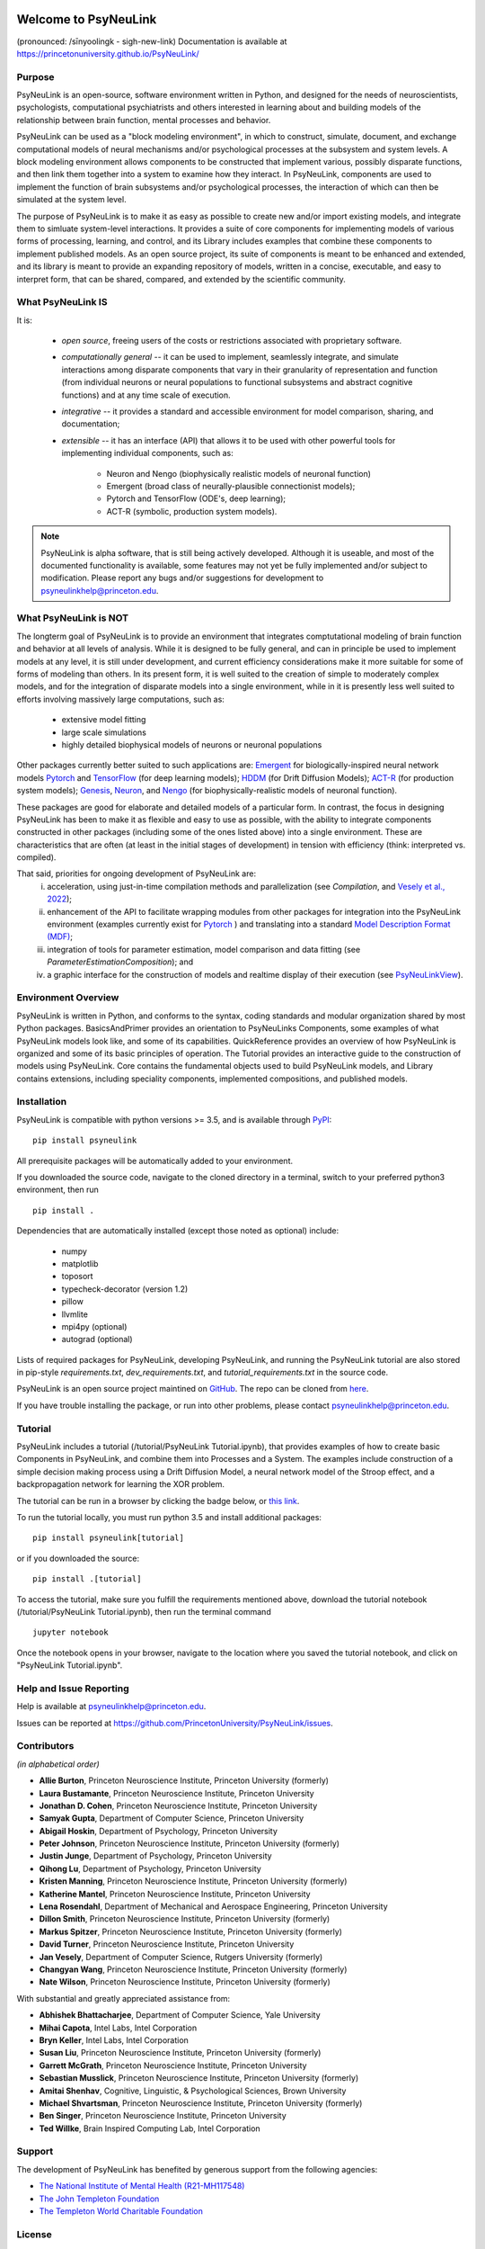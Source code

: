 .. image:: https://badge.fury.io/py/psyneulink.svg
    :target: https://badge.fury.io/py/psyneulink
.. image:: https://github.com/PrincetonUniversity/PsyNeuLink/workflows/PsyNeuLink%20CI/badge.svg?branch=master
    :target: https://github.com/PrincetonUniversity/PsyNeuLink/actions
.. image:: https://mybinder.org/badge.svg
    :target: https://mybinder.org/v2/gh/PrincetonUniversity/PsyNeuLink/master


Welcome to PsyNeuLink
=====================

(pronounced: /sīnyoolingk - sigh-new-link)
Documentation is available at https://princetonuniversity.github.io/PsyNeuLink/

Purpose
-------

PsyNeuLink is an open-source, software environment written in Python, and designed for the needs of
neuroscientists, psychologists, computational psychiatrists and others interested in learning about and building
models of the relationship between brain function, mental processes and behavior.

PsyNeuLink can be used as a "block modeling environment", in which to construct, simulate, document, and exchange
computational models of neural mechanisms and/or psychological processes at the subsystem and system levels.
A block modeling environment allows components to be constructed that implement various, possibly disparate
functions, and then link them together into a system to examine how they interact.  In PsyNeuLink, components are
used to implement the function of brain subsystems and/or psychological processes, the interaction of which can then
be simulated at the system level.

The purpose of PsyNeuLink is to make it as easy as possible to create new and/or import existing models, and
integrate them to simluate system-level interactions.  It provides a suite of core components for
implementing models of various forms of processing, learning, and control, and its Library includes examples that
combine these components to implement published models.  As an open source project, its suite of components is meant
to be enhanced and extended, and its library is meant to provide an expanding repository of models, written in a
concise, executable, and easy to interpret form, that can be shared, compared, and extended by the scientific community.

What PsyNeuLink **IS**
----------------------

It is:

 - *open source*, freeing users of the costs or restrictions associated with proprietary software.

 ..

 - *computationally general* -- it can be used to implement, seamlessly integrate, and simulate interactions among
   disparate components that vary in their granularity of representation and function (from individual neurons or
   neural populations to functional subsystems and abstract cognitive functions) and at any time scale of execution.

 ..

 - *integrative* -- it provides a standard and accessible environment for model comparison, sharing, and documentation;

 ..

 - *extensible* -- it has an interface (API) that allows it to be used with other powerful tools for implementing
   individual components, such as:

    * Neuron and Nengo (biophysically realistic models of neuronal function)
    * Emergent (broad class of neurally-plausible connectionist models);
    * Pytorch and TensorFlow (ODE's, deep learning);
    * ACT-R (symbolic, production system models).

.. note::
   PsyNeuLink is alpha software, that is still being actively developed.  Although it is useable, and most of the
   documented functionality is available, some features may not yet be fully implemented and/or subject to
   modification.  Please report any bugs and/or suggestions for development to psyneulinkhelp@princeton.edu.

What PsyNeuLink is **NOT**
--------------------------

The longterm goal of PsyNeuLink is to provide an environment that integrates comptutational modeling of brain function
and behavior at all levels of analysis.  While it is designed to be fully general, and can in principle be used to
implement models at any level, it is still under development, and current efficiency considerations make it more
suitable for some of forms of modeling than others. In its present form, it is well suited to the creation of
simple to moderately complex models, and for the integration of disparate models into a single environment, while in
it is presently less well suited to efforts involving massively large computations, such as:

 - extensive model fitting
 - large scale simulations
 - highly detailed biophysical models of neurons or neuronal populations

Other packages currently better suited to such applications are:
`Emergent <https://grey.colorado.edu/emergent/index.php/Main_Page>`_ for biologically-inspired neural network models
`Pytorch <https://pytorch.org>`_ and `TensorFlow <https://www.tensorflow.org>`_ (for deep learning models);
`HDDM <http://ski.clps.brown.edu/hddm_docs/>`_ (for Drift Diffusion Models);
`ACT-R <http://act-r.psy.cmu.edu>`_ (for production system models);
`Genesis <http://www.genesis-sim.org>`_,
`Neuron <https://www.neuron.yale.edu/neuron/>`_,
and `Nengo <http://www.nengo.ca>`_  (for biophysically-realistic models of neuronal function).

These packages are good for elaborate and detailed models of a particular form. In contrast, the focus in designing
PsyNeuLink has been to make it as flexible and easy to use as possible, with the ability to integrate components
constructed in other packages (including some of the ones listed above) into a single environment.  These are
characteristics that are often (at least in the initial stages of development) in tension with efficiency (think:
interpreted vs. compiled).

That said, priorities for ongoing development of PsyNeuLink are:
    i) acceleration, using just-in-time compilation methods and parallelization
       (see `Compilation`, and `Vesely et al., 2022 <http://www.cs.yale.edu/homes/abhishek/jvesely-cgo22.pdf>`_);
    ii) enhancement of the API to facilitate wrapping modules from other packages for integration into the PsyNeuLink
        environment (examples currently exist for `Pytorch <https://pytorch.org>`_ ) and translating into a standard
        `Model Description Format (MDF) <https://github.com/ModECI/MDF>`_;
    iii) integration of tools for parameter estimation, model comparison and data fitting
         (see `ParameterEstimationComposition`); and
    iv) a graphic interface for the construction of models and realtime display of their execution
        (see `PsyNeuLinkView <http://www.psyneuln.deptcpanel.princeton.edu/psyneulink-view-2/>`_).

Environment Overview
--------------------

PsyNeuLink is written in Python, and conforms to the syntax, coding standards and modular organization shared by
most Python packages.  BasicsAndPrimer provides an orientation to PsyNeuLinks Components, some examples of what
PsyNeuLink models look like, and some of its capabilities. QuickReference provides an overview of how PsyNeuLink is
organized and some of its basic principles of operation.  The Tutorial provides an interactive guide to the
construction of models using PsyNeuLink. Core contains the fundamental objects used to build PsyNeuLink models, and
Library contains extensions, including speciality components, implemented compositions, and published models.

Installation
------------

PsyNeuLink is compatible with python versions >= 3.5, and is available through `PyPI <https://pypi.python.org/pypi/PsyNeuLink>`__:

::

    pip install psyneulink

All prerequisite packages will be automatically added to your environment.

If you downloaded the source code, navigate to the cloned directory in a terminal,
switch to your preferred python3 environment, then run

::

    pip install .

Dependencies that are automatically installed (except those noted as optional) include:

   * numpy
   * matplotlib
   * toposort
   * typecheck-decorator (version 1.2)
   * pillow
   * llvmlite
   * mpi4py (optional)
   * autograd (optional)

Lists of required packages for PsyNeuLink, developing PsyNeuLink, and running the PsyNeuLink tutorial are also
stored in pip-style `requirements.txt`, `dev_requirements.txt`, and `tutorial_requirements.txt` in the source code.

PsyNeuLink is an open source project maintined on `GitHub <https://github.com>`_. The repo can be cloned
from `here <https://github.com/PrincetonUniversity/PsyNeuLink>`_.

If you have trouble installing the package, or run into other problems, please contact psyneulinkhelp@princeton.edu.

Tutorial
--------

PsyNeuLink includes a tutorial (/tutorial/PsyNeuLink Tutorial.ipynb), that provides examples of how to create basic Components
in PsyNeuLink, and combine them into Processes and a System.  The examples include construction of a simple
decision making process using a Drift Diffusion Model, a neural network model of the Stroop effect, and a
backpropagation network for learning the XOR problem.

The tutorial can be run in a browser by clicking the badge below, or `this link <https://mybinder.org/v2/gh/PrincetonUniversity/PsyNeuLink/master>`__.

.. image:: https://mybinder.org/badge.svg
    :target: https://mybinder.org/v2/gh/PrincetonUniversity/PsyNeuLink/master

To run the tutorial locally, you must run python 3.5 and install additional packages:

::

    pip install psyneulink[tutorial]

or if you downloaded the source:

::

    pip install .[tutorial]


To access the tutorial, make sure you fulfill the requirements mentioned above, download the tutorial notebook (/tutorial/PsyNeuLink Tutorial.ipynb), then run the terminal command

::

    jupyter notebook


Once the notebook opens in your browser, navigate to the location where you saved the tutorial notebook, and
click on "PsyNeuLink Tutorial.ipynb".

Help and Issue Reporting
------------------------

Help is available at psyneulinkhelp@princeton.edu.

Issues can be reported at https://github.com/PrincetonUniversity/PsyNeuLink/issues.

Contributors
------------

*(in alphabetical order)*

* **Allie Burton**, Princeton Neuroscience Institute, Princeton University (formerly)
* **Laura Bustamante**, Princeton Neuroscience Institute, Princeton University
* **Jonathan D. Cohen**, Princeton Neuroscience Institute, Princeton University
* **Samyak Gupta**, Department of Computer Science, Princeton University
* **Abigail Hoskin**, Department of Psychology, Princeton University
* **Peter Johnson**, Princeton Neuroscience Institute, Princeton University (formerly)
* **Justin Junge**, Department of Psychology, Princeton University
* **Qihong Lu**, Department of Psychology, Princeton University
* **Kristen Manning**, Princeton Neuroscience Institute, Princeton University (formerly)
* **Katherine Mantel**, Princeton Neuroscience Institute, Princeton University
* **Lena Rosendahl**, Department of Mechanical and Aerospace Engineering, Princeton University
* **Dillon Smith**, Princeton Neuroscience Institute, Princeton University (formerly)
* **Markus Spitzer**, Princeton Neuroscience Institute, Princeton University (formerly)
* **David Turner**, Princeton Neuroscience Institute, Princeton University
* **Jan Vesely**, Department of Computer Science, Rutgers University (formerly)
* **Changyan Wang**, Princeton Neuroscience Institute, Princeton University (formerly)
* **Nate Wilson**, Princeton Neuroscience Institute, Princeton University (formerly)

With substantial and greatly appreciated assistance from:

* **Abhishek Bhattacharjee**, Department of Computer Science, Yale University
* **Mihai Capota**, Intel Labs, Intel Corporation
* **Bryn Keller**, Intel Labs, Intel Corporation
* **Susan Liu**, Princeton Neuroscience Institute, Princeton University (formerly)
* **Garrett McGrath**, Princeton Neuroscience Institute, Princeton University
* **Sebastian Musslick**, Princeton Neuroscience Institute, Princeton University (formerly)
* **Amitai Shenhav**, Cognitive, Linguistic, & Psychological Sciences, Brown University
* **Michael Shvartsman**, Princeton Neuroscience Institute, Princeton University (formerly)
* **Ben Singer**, Princeton Neuroscience Institute, Princeton University
* **Ted Willke**, Brain Inspired Computing Lab, Intel Corporation

Support
-------

The development of PsyNeuLink has benefited by generous support from the following agencies:

* `The National Institute of Mental Health (R21-MH117548) <https://www.nimh.nih.gov/about/organization/dtr/adult-psychopathology-and-psychosocial-interventions-research-branch/computational-psychiatry-program.shtml>`_
* `The John Templeton Foundation <https://www.templeton.org/funding-areas/science-big-questions>`_
* `The Templeton World Charitable Foundation <https://www.templetonworldcharity.org/our-priorities/diverse-intelligences>`_

License
-------

::

    Princeton University licenses this file to You under the Apache License, Version 2.0 (the "License");
    you may not use this file except in compliance with the License.  You may obtain a copy of the License at:
         http://www.apache.org/licenses/LICENSE-2.0
    Unless required by applicable law or agreed to in writing, software distributed under the License is distributed
    on an "AS IS" BASIS, WITHOUT WARRANTIES OR CONDITIONS OF ANY KIND, either express or implied.
    See the License for the specific language governing permissions and limitations under the License.
